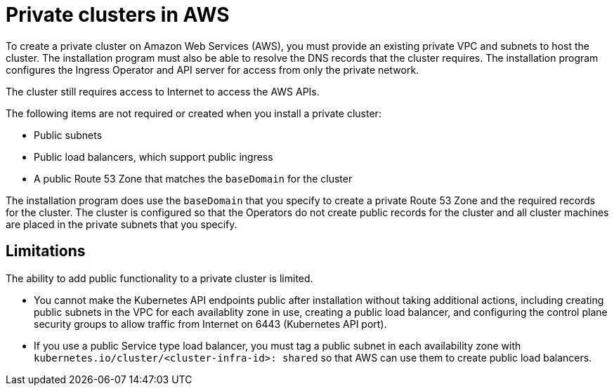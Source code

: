 // Module included in the following assemblies:
//
// * installing/installing_aws/installing-aws-private.adoc

[id="private-clusters-about-aws_{context}"]
= Private clusters in AWS

To create a private cluster on Amazon Web Services (AWS), you must provide an existing private VPC and subnets to host the cluster. The installation program must also be able to resolve the DNS records that the cluster requires. The installation program configures the Ingress Operator and API server for access from only the private network.

The cluster still requires access to Internet to access the AWS APIs.

The following items are not required or created when you install a private cluster:

* Public subnets
* Public load balancers, which support public ingress
* A public Route 53 Zone that matches the `baseDomain` for the cluster

The installation program does use the `baseDomain` that you specify to create a private Route 53 Zone and the required records for the cluster. The cluster is configured so that the Operators do not create public records for the cluster and all cluster machines are placed in the private subnets that you specify.

[id="private-clusters-limitations-aws_{context}"]
== Limitations

The ability to add public functionality to a private cluster is limited.

* You cannot make the Kubernetes API endpoints public after installation without taking additional actions, including creating public subnets in the VPC for each availablity zone in use, creating a public load balancer, and configuring the control plane security groups to allow traffic from Internet on 6443 (Kubernetes API port).
* If you use a public Service type load balancer, you must tag a public subnet in each availability zone with `kubernetes.io/cluster/<cluster-infra-id>: shared` so that AWS can use them to create public load balancers.
